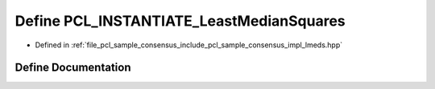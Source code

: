 .. _exhale_define_lmeds_8hpp_1a5b468fa6eeda7bebc499046e4096f4ae:

Define PCL_INSTANTIATE_LeastMedianSquares
=========================================

- Defined in :ref:`file_pcl_sample_consensus_include_pcl_sample_consensus_impl_lmeds.hpp`


Define Documentation
--------------------


.. doxygendefine:: PCL_INSTANTIATE_LeastMedianSquares
